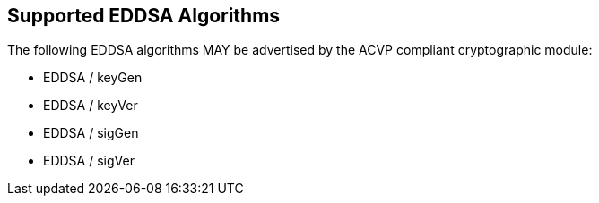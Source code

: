 
[#supported]
== Supported EDDSA Algorithms

The following EDDSA algorithms MAY be advertised by the ACVP compliant cryptographic module:
                
* EDDSA / keyGen
* EDDSA / keyVer
* EDDSA / sigGen
* EDDSA / sigVer
